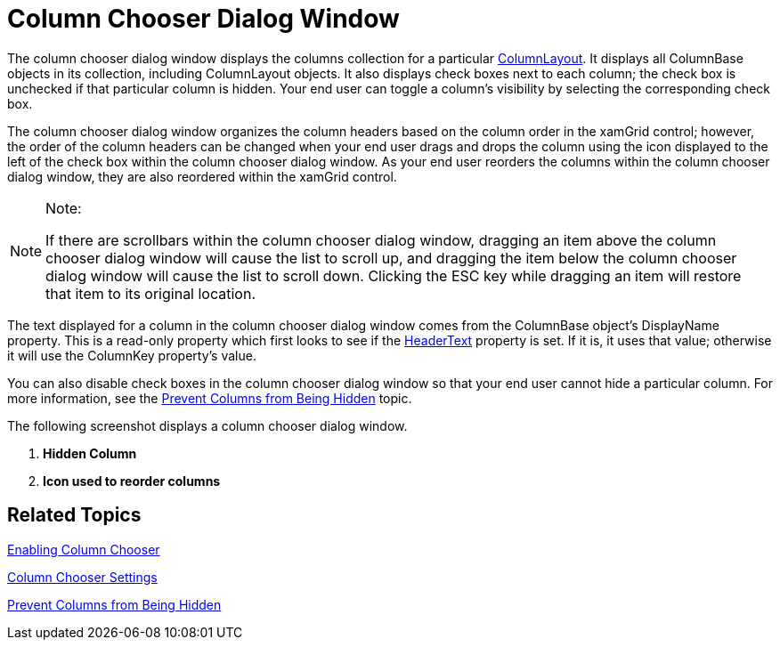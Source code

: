 ﻿////

|metadata|
{
    "name": "xamgrid-column-chooser-dialog-window",
    "controlName": ["xamGrid"],
    "tags": ["Data Presentation","Grids","Layouts","Selection"],
    "guid": "01db01a7-d15b-464f-bc63-40c65e57b1c6",  
    "buildFlags": [],
    "createdOn": "2016-05-25T18:21:56.1402105Z"
}
|metadata|
////

= Column Chooser Dialog Window

The column chooser dialog window displays the columns collection for a particular link:{ApiPlatform}controls.grids.xamgrid.v{ProductVersion}~infragistics.controls.grids.columnbase~columnlayout.html[ColumnLayout]. It displays all ColumnBase objects in its collection, including ColumnLayout objects. It also displays check boxes next to each column; the check box is unchecked if that particular column is hidden. Your end user can toggle a column’s visibility by selecting the corresponding check box.

ifdef::sl[]
When the column chooser dialog window is initially displayed, it is centered to the xamGrid control. If your end user drags the column chooser dialog window outside of the browser window, when they release the mouse, the column chooser dialog window will re-center itself to the xamGrid control so that the dialog isn’t lost.
endif::sl[]

The column chooser dialog window organizes the column headers based on the column order in the xamGrid control; however, the order of the column headers can be changed when your end user drags and drops the column using the icon displayed to the left of the check box within the column chooser dialog window. As your end user reorders the columns within the column chooser dialog window, they are also reordered within the xamGrid control.

.Note:
[NOTE]
====
If there are scrollbars within the column chooser dialog window, dragging an item above the column chooser dialog window will cause the list to scroll up, and dragging the item below the column chooser dialog window will cause the list to scroll down. Clicking the ESC key while dragging an item will restore that item to its original location.
====

The text displayed for a column in the column chooser dialog window comes from the ColumnBase object’s DisplayName property. This is a read-only property which first looks to see if the link:{ApiPlatform}controls.grids.xamgrid.v{ProductVersion}~infragistics.controls.grids.columnbase~headertext.html[HeaderText] property is set. If it is, it uses that value; otherwise it will use the ColumnKey property’s value.

You can also disable check boxes in the column chooser dialog window so that your end user cannot hide a particular column. For more information, see the link:xamgrid-prevent-columns-from-being-hidden.html[Prevent Columns from Being Hidden] topic.

The following screenshot displays a column chooser dialog window.

ifdef::sl,wpf[]
image::images/xamGrid_columnChooser2.png[]
endif::sl,wpf[]

ifdef::win-rt[]
image::images/RT_xamGrid_columnChooser2.png[]
endif::win-rt[]

[start=1]
. *Hidden Column*
[start=2]
. *Icon used to reorder columns*

== *Related Topics*

link:xamgrid-enabling-column-chooser.html[Enabling Column Chooser]

link:xamgrid-column-chooser-settings.html[Column Chooser Settings]

link:xamgrid-prevent-columns-from-being-hidden.html[Prevent Columns from Being Hidden]

ifdef::win-rt[]
link:xamgrid-touch-support.html[Touch Support]
endif::win-rt[]